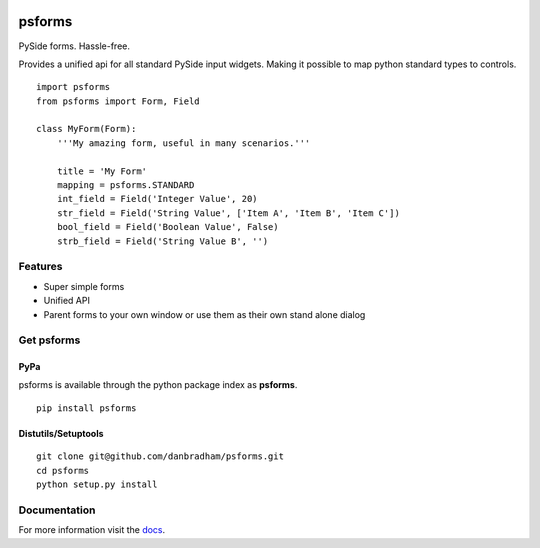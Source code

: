 .. image:: https://travis-ci.org/danbradham/apptemplate.svg
  :target: https://travis-ci.org/danbradham/apptemplate
  :alt: Build Status


.. image:: https://coveralls.io/repos/danbradham/apptemplate/badge.png
  :target: https://coveralls.io/r/danbradham/apptemplate
  :alt: Coverage Status

.. image:: https://img.shields.io/badge/pypi-0.1.4-brightgreen.svg
    :target: https://testpypi.python.org/pypi/apptemplate/
    :alt: Latest Version

=======
psforms
=======
PySide forms. Hassle-free.

Provides a unified api for all standard PySide input widgets. Making it
possible to map python standard types to controls.

::

    import psforms
    from psforms import Form, Field

    class MyForm(Form):
        '''My amazing form, useful in many scenarios.'''

        title = 'My Form'
        mapping = psforms.STANDARD
        int_field = Field('Integer Value', 20)
        str_field = Field('String Value', ['Item A', 'Item B', 'Item C'])
        bool_field = Field('Boolean Value', False)
        strb_field = Field('String Value B', '')

Features
========

* Super simple forms

* Unified API

* Parent forms to your own window or use them as their own stand alone dialog


Get psforms
===========

PyPa
----
psforms is available through the python package index as **psforms**.

::

    pip install psforms

Distutils/Setuptools
--------------------

::

    git clone git@github.com/danbradham/psforms.git
    cd psforms
    python setup.py install


Documentation
=============

For more information visit the `docs <http://psforms.readthedocs.org>`_.
